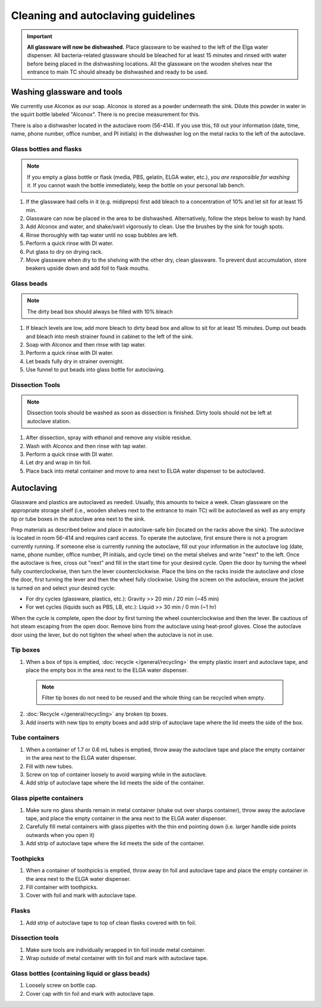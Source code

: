 ====================================
Cleaning and autoclaving guidelines
====================================


.. important::
	**All glassware will now be dishwashed.** Place glassware to be washed to the left of the Elga water dispenser. All bacteria-related glassware should be bleached for at least 15 minutes and rinsed with water before being placed in the dishwashing locations. All the glassware on the wooden shelves near the entrance to main TC should already be dishwashed and ready to be used.

Washing glassware and tools
---------------------------

We currently use Alconox as our soap. Alconox is stored as a powder underneath the sink. Dilute this powder in water in the squirt bottle labeled "Alconox". There is no precise measurement for this.

There is also a dishwasher located in the autoclave room (56-414). If you use this, fill out your information (date, time, name, phone number, office number, and PI initials) in the dishwasher log on the metal racks to the left of the autoclave.

Glass bottles and flasks
________________________

.. note::
  If you empty a glass bottle or flask (media, PBS, gelatin, ELGA water, etc.), *you are responsible for washing it.* If you cannot wash the bottle immediately, keep the bottle on your personal lab bench.

1. If the glassware had cells in it (e.g. midipreps) first add bleach to a concentration of 10% and let sit for at least 15 min.
2. Glassware can now be placed in the area to be dishwashed. Alternatively, follow the steps below to wash by hand.
3. Add Alconox and water, and shake/swirl vigorously to clean. Use the brushes by the sink for tough spots.
4. Rinse thoroughly with tap water until no soap bubbles are left.
5. Perform a quick rinse with DI water.
6. Put glass to dry on drying rack.
7. Move glassware when dry to the shelving with the other dry, clean glassware. To prevent dust accumulation, store beakers upside down and add foil to flask mouths.

Glass beads
________________________

.. note::
  The dirty bead box should always be filled with 10% bleach

1. If bleach levels are low, add more bleach to dirty bead box and allow to sit for at least 15 minutes. Dump out beads and bleach into mesh strainer found in cabinet to the left of the sink.
2. Soap with Alconox and then rinse with tap water.
3. Perform a quick rinse with DI water.
4. Let beads fully dry in strainer overnight.
5. Use funnel to put beads into glass bottle for autoclaving.

Dissection Tools
________________________

.. note::
  Dissection tools should be washed as soon as dissection is finished. Dirty tools should not be left at autoclave station.

1. After dissection, spray with ethanol and remove any visible residue.
2. Wash with Alconox and then rinse with tap water.
3. Perform a quick rinse with DI water.
4. Let dry and wrap in tin foil.
5. Place back into metal container and move to area next to ELGA water dispenser to be autoclaved.

Autoclaving
-------------------

Glassware and plastics are autoclaved as needed. Usually, this amounts to twice a week.
Clean glassware on the appropriate storage shelf (i.e., wooden shelves next to the entrance to main TC) will be autoclaved as well as any empty tip or tube boxes in the autoclave area next to the sink.

Prep materials as described below and place in autoclave-safe bin (located on the racks above the sink). The autoclave is located in room 56-414 and requires card access.
To operate the autoclave, first ensure there is not a program currently running. If someone else is currently running the autoclave, fill out your information in the autoclave log (date, name, phone number, office number, PI initials, and cycle time) on the metal shelves and write "next" to the left.
Once the autoclave is free, cross out "next" and fill in the start time for your desired cycle.
Open the door by turning the wheel fully counterclockwise, then turn the lever counterclockwise.
Place the bins on the racks inside the autoclave and close the door, first turning the lever and then the wheel fully clockwise.
Using the screen on the autoclave, ensure the jacket is turned on and select your desired cycle:

- For dry cycles (glassware, plastics, etc.): Gravity >> 20 min / 20 min (~45 min)
- For wet cycles (liquids such as PBS, LB, etc.): Liquid >> 30 min / 0 min (~1 hr)

When the cycle is complete, open the door by first turning the wheel counterclockwise and then the lever.
Be cautious of hot steam escaping from the open door. Remove bins from the autoclave using heat-proof gloves.
Close the autoclave door using the lever, but do not tighten the wheel when the autoclave is not in use.


Tip boxes
________________________

1. When a box of tips is emptied, :doc:`recycle </general/recycling>` the empty plastic insert and autoclave tape, and place the empty box in the area next to the ELGA water dispenser.

  .. note::
    Filter tip boxes do not need to be reused and the whole thing can be recycled when empty.

2. :doc:`Recycle </general/recycling>` any broken tip boxes.
3. Add inserts with new tips to empty boxes and add strip of autoclave tape where the lid meets the side of the box.

Tube containers
________________________
1. When a container of 1.7 or 0.6 mL tubes is emptied, throw away the autoclave tape and place the empty container in the area next to the ELGA water dispenser.
2. Fill with new tubes.
3. Screw on top of container loosely to avoid warping while in the autoclave.
4. Add strip of autoclave tape where the lid meets the side of the container.



Glass pipette containers
________________________

1. Make sure no glass shards remain in metal container (shake out over sharps container), throw away the autoclave tape, and place the empty container in the area next to the ELGA water dispenser.
2. Carefully fill metal containers with glass pipettes with the thin end pointing down (i.e. larger handle side points outwards when you open it)
3. Add strip of autoclave tape where the lid meets the side of the container.


Toothpicks
________________________

1. When a container of toothpicks is emptied, throw away tin foil and autoclave tape and place the empty container in the area next to the ELGA water dispenser.
2. Fill container with toothpicks.
3. Cover with foil and mark with autoclave tape.

Flasks
________________________
1. Add strip of autoclave tape to top of clean flasks covered with tin foil.

Dissection tools
________________________
1. Make sure tools are individually wrapped in tin foil inside metal container.
2. Wrap outside of metal container with tin foil and mark with autoclave tape.

Glass bottles (containing liquid or glass beads)
_________________________________________________
1. Loosely screw on bottle cap.
2. Cover cap with tin foil and mark with autoclave tape.
